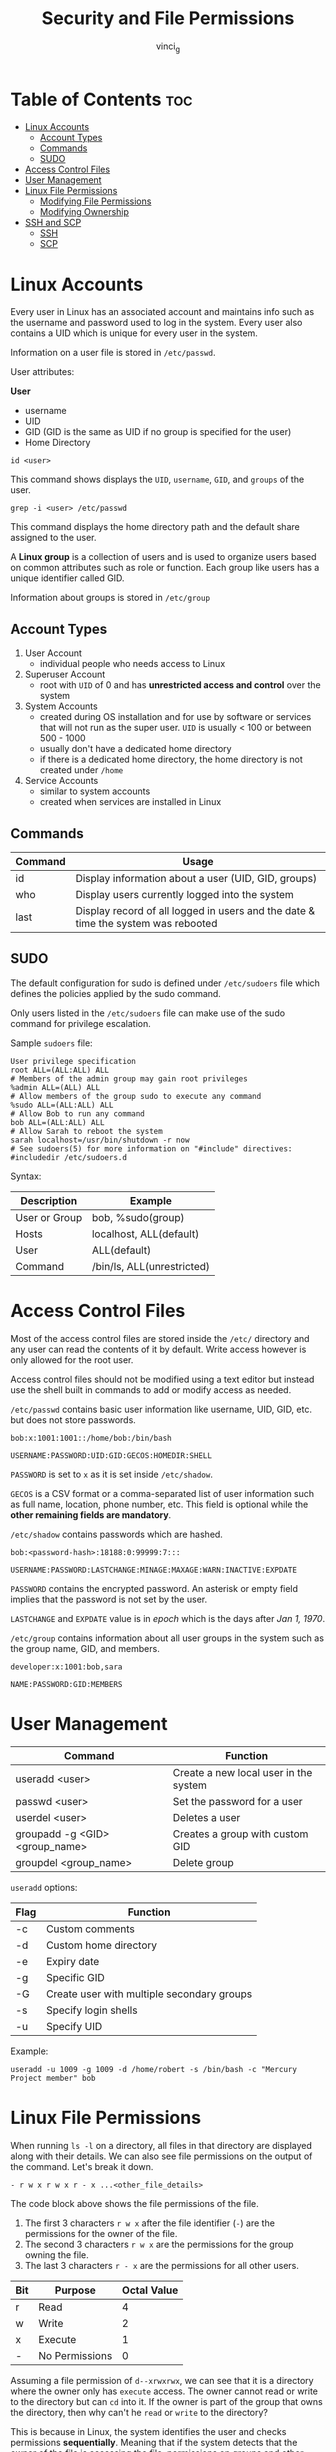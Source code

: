 #+TITLE: Security and File Permissions
#+AUTHOR: vinci_g
#+OPTIONS: toc
#+OPTIONS: ^:nil

* Table of Contents :toc:
- [[#linux-accounts][Linux Accounts]]
  - [[#account-types][Account Types]]
  - [[#commands][Commands]]
  - [[#sudo][SUDO]]
- [[#access-control-files][Access Control Files]]
- [[#user-management][User Management]]
- [[#linux-file-permissions][Linux File Permissions]]
  - [[#modifying-file-permissions][Modifying File Permissions]]
  - [[#modifying-ownership][Modifying Ownership]]
- [[#ssh-and-scp][SSH and SCP]]
  - [[#ssh][SSH]]
  - [[#scp][SCP]]

* Linux Accounts
Every user in Linux has an associated account and maintains info such as the username and password used to log in the system. Every user also contains a UID which is unique for every user in the system.

Information on a user file is stored in ~/etc/passwd~.

User attributes:

*User*
- username
- UID
- GID (GID is the same as UID if no group is specified for the user)
- Home Directory

#+begin_src shell
  id <user>
#+end_src

This command shows displays the ~UID~, ~username~, ~GID~, and ~groups~ of the user.

#+begin_src shell
  grep -i <user> /etc/passwd
#+end_src

This command displays the home directory path and the default share assigned to the user.

A *Linux group* is a collection of users and is used to organize users based on common attributes such as role or function. Each group like users has a unique identifier called GID.

Information about groups is stored in ~/etc/group~

** Account Types
1. User Account
   - individual people who needs access to Linux
2. Superuser Account
   - root with ~UID~ of 0 and has *unrestricted access and control* over the system
3. System Accounts
   - created during OS installation and for use by software or services that will not run as the super user. ~UID~ is usually < 100 or between 500 - 1000
   - usually don't have a dedicated home directory
   - if there is a dedicated home directory, the home directory is not created under ~/home~
4. Service Accounts
   - similar to system accounts
   - created when services are installed in Linux

** Commands
| Command | Usage                                                                             |
|---------+-----------------------------------------------------------------------------------|
| id      | Display information about a user (UID, GID, groups)                               |
| who     | Display users currently logged into the system                                    |
| last    | Display record of all logged in users and the date & time the system was rebooted |

** SUDO
The default configuration for sudo is defined under ~/etc/sudoers~ file which defines the policies applied by the sudo command.

Only users listed in the ~/etc/sudoers~ file can make use of the sudo command for privilege escalation.

Sample ~sudoers~ file:
#+begin_src
  User privilege specification
  root ALL=(ALL:ALL) ALL
  # Members of the admin group may gain root privileges
  %admin ALL=(ALL) ALL
  # Allow members of the group sudo to execute any command
  %sudo ALL=(ALL:ALL) ALL
  # Allow Bob to run any command
  bob ALL=(ALL:ALL) ALL
  # Allow Sarah to reboot the system
  sarah localhost=/usr/bin/shutdown -r now
  # See sudoers(5) for more information on "#include" directives:
  #includedir /etc/sudoers.d
#+end_src

Syntax:
| Description   | Example                    |
|---------------+----------------------------|
| User or Group | bob, %sudo(group)          |
| Hosts         | localhost, ALL(default)    |
| User          | ALL(default)               |
| Command       | /bin/ls, ALL(unrestricted) |

* Access Control Files
Most of the access control files are stored inside the ~/etc/~ directory and any user can read the contents of it by default. Write access however is only allowed for the root user.

Access control files should not be modified using a text editor but instead use the shell built in commands to add or modify access as needed.

~/etc/passwd~ contains basic user information like username, UID, GID, etc. but does not store passwords.
#+begin_src
  bob:x:1001:1001::/home/bob:/bin/bash

  USERNAME:PASSWORD:UID:GID:GECOS:HOMEDIR:SHELL
#+end_src

~PASSWORD~ is set to ~x~ as it is set inside ~/etc/shadow~.

~GECOS~ is a CSV format or a comma-separated list of user information such as full name, location, phone number, etc. This field is optional while the *other remaining fields are mandatory*.

~/etc/shadow~ contains passwords which are hashed.
#+begin_src
  bob:<password-hash>:18188:0:99999:7:::

  USERNAME:PASSWORD:LASTCHANGE:MINAGE:MAXAGE:WARN:INACTIVE:EXPDATE
#+end_src

~PASSWORD~ contains the encrypted password. An asterisk or empty field implies that the password is not set by the user.

~LASTCHANGE~ and ~EXPDATE~ value is in /epoch/ which is the days after /Jan 1, 1970/.

~/etc/group~ contains information about all user groups in the system such as the group name, GID, and members.

#+begin_src
  developer:x:1001:bob,sara

  NAME:PASSWORD:GID:MEMBERS
#+end_src

* User Management
| Command                        | Function                              |
|--------------------------------+---------------------------------------|
| useradd <user>                 | Create a new local user in the system |
| passwd <user>                  | Set the password for a user           |
| userdel <user>                 | Deletes a user                        |
| groupadd -g <GID> <group_name> | Creates a group with custom GID       |
| groupdel <group_name>          | Delete group                          |

~useradd~ options:
| Flag | Function                                   |
|------+--------------------------------------------|
| -c   | Custom comments                            |
| -d   | Custom home directory                      |
| -e   | Expiry date                                |
| -g   | Specific GID                               |
| -G   | Create user with multiple secondary groups |
| -s   | Specify login shells                       |
| -u   | Specify UID                                |

Example:
#+begin_src shell
  useradd -u 1009 -g 1009 -d /home/robert -s /bin/bash -c "Mercury Project member" bob
#+end_src

* Linux File Permissions
When running ~ls -l~ on a directory, all files in that directory are displayed along with their details. We can also see file permissions on the output of the command. Let's break it down.

#+begin_src
  - r w x r w x r - x ...<other_file_details>
#+end_src

The code block above shows the file permissions of the file.

1. The first 3 characters ~r w x~ after the file identifier (~-~) are the permissions for the owner of the file.
2. The second 3 characters ~r w x~ are the permissions for the group owning the file.
3. The last 3 characters ~r - x~ are the permissions for all other users.

| Bit | Purpose        | Octal Value |
|-----+----------------+-------------|
| r   | Read           |           4 |
| w   | Write          |           2 |
| x   | Execute        |           1 |
| -   | No Permissions |           0 |

Assuming a file permission of ~d--xrwxrwx~, we can see that it is a directory where the owner only has ~execute~ access. The owner cannot read or write to the directory but can ~cd~ into it. If the owner is part of the group that owns the directory, then why can't he ~read~ or ~write~ to the directory?

This is because in Linux, the system identifies the user and checks permissions *sequentially*. Meaning that if the system detects that the owner of the file is accessing the file, permissions on groups and other users are ignored.

Octal value for permissions:
- ~rwx~ = 7
- ~rw-~ = 6
- ~r-x~ = 5
- ~-wx~ = 3

** Modifying File Permissions
#+begin_src shell
  chmod <permissions> file
#+end_src

There are two ways to modify permissions, symbolic mode and numeric mode.

-----

In symbolic mode:

| u | Owner  |
| g | Group  |
| o | Others |

Providing full access to the owner:
#+begin_src shell
  chmod u+rwx test-file
#+end_src

Provide read access to the owner, group, and others, remove execute access
#+begin_src shell
  chmod ugo+r-x test-file
#+end_src

Remove all access for others:
#+begin_src shell
  chmod o-rwx test-file
#+end_src

Full access for owner, add read, remove execute for group, and no access for others:
#+begin_src shell
  chmod u+rwx, g+r-x, o-rwx test-file
#+end_src

-----

In numeric mode:

We rely on the octal value of each bit.

Provides full access to Owners, group and others:
#+begin_src shell
  chmod 777 test-file
#+end_src

Provides read and execute permissions to owners, group, and others:
#+begin_src shell
  chmod 555 test-file
#+end_src

** Modifying Ownership
#+begin_src shell
  chown owner:group file
#+end_src

If group is not provided then only the ownership is changed.

We can also just change the group for a file using:

#+begin_src shell
  chgrp group file
#+end_src

* SSH and SCP

** SSH
#+begin_src shell
  ssh <hostname OR IP Address>

  ssh <user>@<hostname OR IP Address>

  ssh -l <user> <hostname OR IP Address>
#+end_src

Take note that before running SSH, the remote server must have SSH running, and a valid username and password created on the remote system or an SSH key to be used to login to the remote server.

To generate an SSH key pair:
#+begin_src shell
  ssh-keygen -t rsa
#+end_src

Public key: ~/home/<user>/.ssh/id_rsa.pub~
Private key: ~/home/<user>/.ssh/id_rsa~

After creating a key pair, we need to copy the public key to the remote server using
#+begin_src shell
  ssh-copy-id <user>@<hostname OR IP Address>
#+end_src

Copying the public key stores it in ~/home/<user>/.ssh/authorized_keys~ in the remote server.

** SCP
~SCP~ allows the user to copy data over SSH

#+begin_src shell
  scp <file or directory on local> <hostname:<path to copy the file into>>
#+end_src

To copy directories instead of files then use the ~-r~ flag with ~scp~. And to preserve the ownership and permission of the source file, we use the ~-p~ flag.

